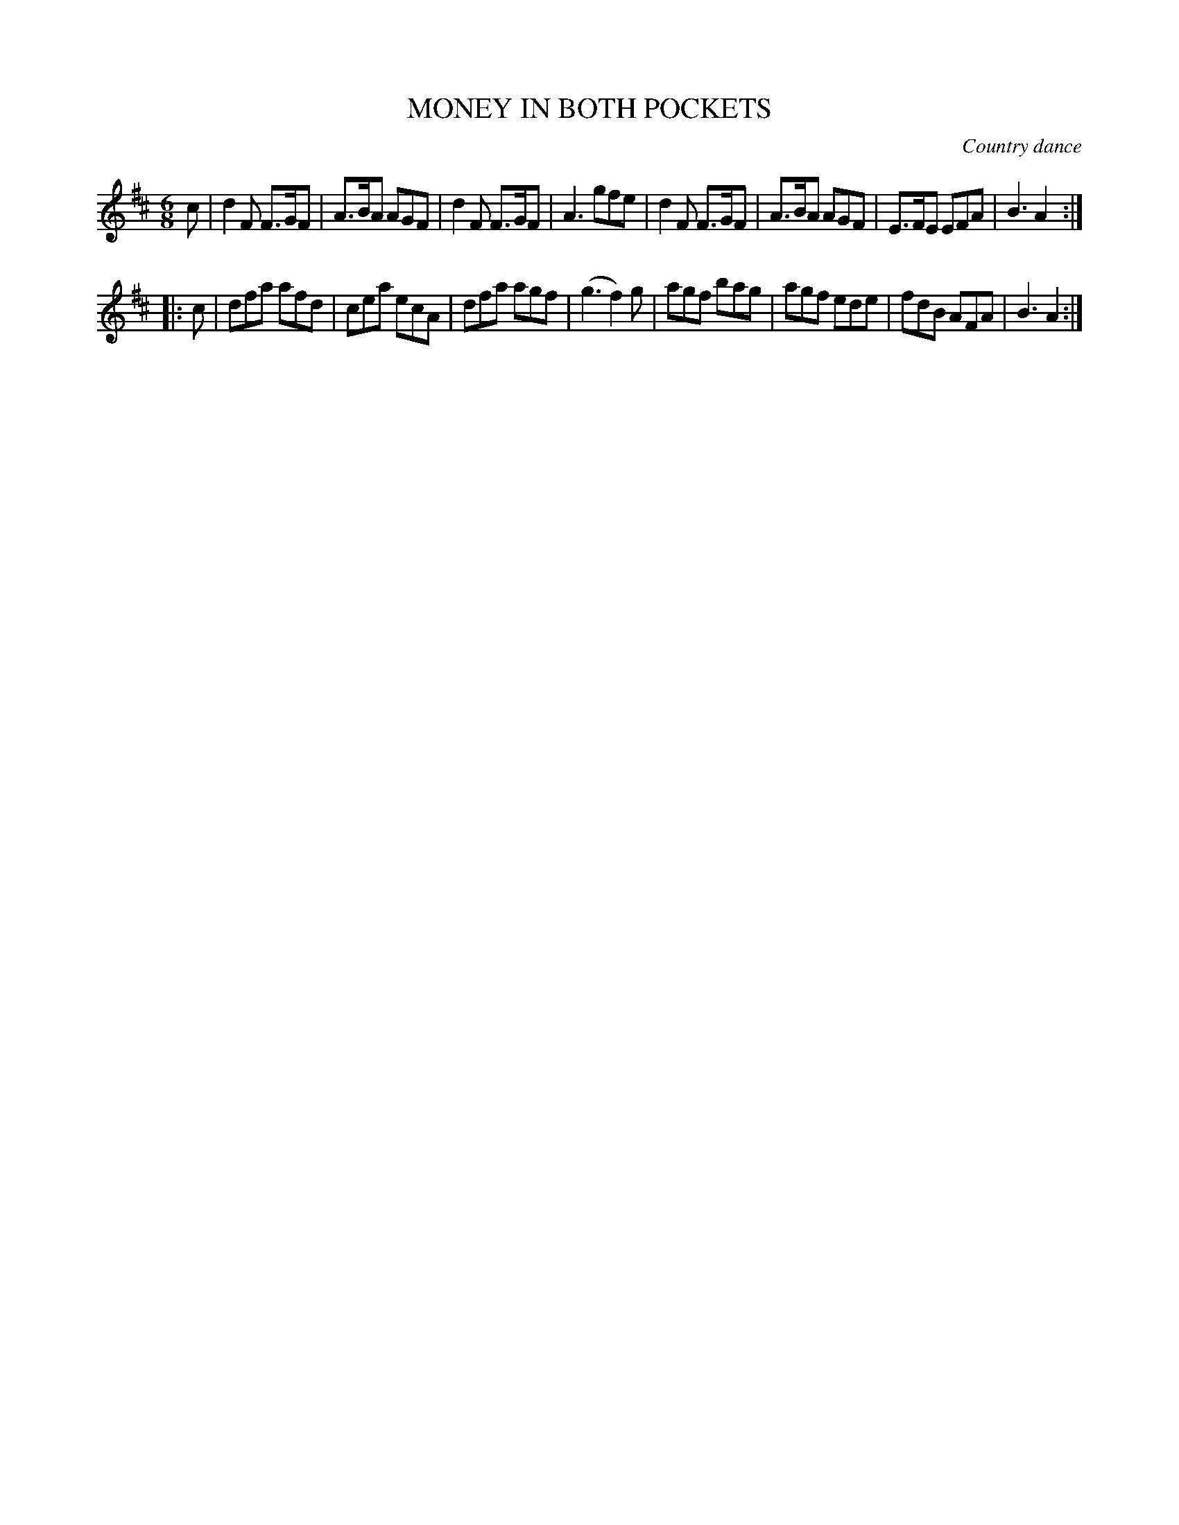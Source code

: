 X: 20344
T: MONEY IN BOTH POCKETS
O: Country dance
%R: jig
B: W. Hamilton "Universal Tune-Book" Vol. 2 Glasgow 1846 p.34 #4
S: http://s3-eu-west-1.amazonaws.com/itma.dl.printmaterial/book_pdfs/hamiltonvol2web.pdf
Z: 2016 John Chambers <jc:trillian.mit.edu>
M: 6/8
L: 1/8
K: D
% - - - - - - - - - - - - - - - - - - - - - - - - -
c |\
d2F F>GF | A>BA AGF | d2F F>GF | A3 gfe |\
d2F F>GF | A>BA AGF | E>FE EFA | B3 A2 :|
|: c |\
dfa afd | cea ecA | dfa agf | (g3 f2)g |\
agf bag | agf ede | fdB AFA | B3 A2 :|
% - - - - - - - - - - - - - - - - - - - - - - - - -
